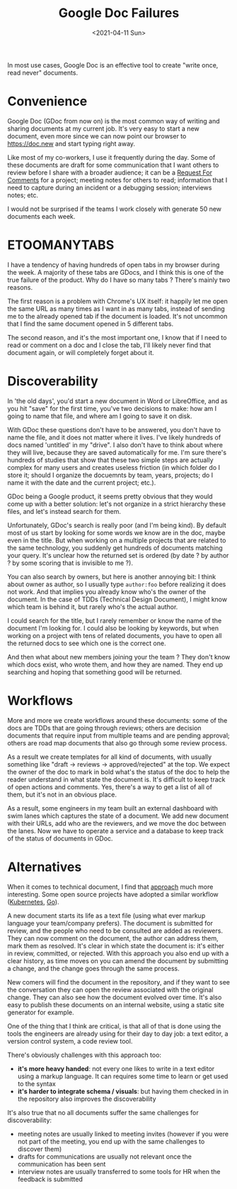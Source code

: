 #+TITLE: Google Doc Failures
#+TAGS[]: documentation process
#+DATE: <2021-04-11 Sun>

In most use cases, Google Doc is an effective tool to create "write once, read never" documents.

* Convenience
Google Doc (GDoc from now on) is the most common way of writing and sharing documents at my current job. It's very easy to start a new document, even more since we can now point our browser to https://doc.new and start typing right away.

Like most of my co-workers, I use it frequently during the day. Some of these documents are draft for some communication that I want others to review before I share with a broader audience; it can be a [[https://en.wikipedia.org/wiki/Request_for_Comments][Request For Comments]] for a project; meeting notes for others to read; information that I need to capture during an incident or a debugging session; interviews notes; etc.

I would not be surprised if the teams I work closely with generate 50 new documents each week.
* ETOOMANYTABS
I have a tendency of having hundreds of open tabs in my browser during the week. A majority of these tabs are GDocs, and I think this is one of the true failure of the product. Why do I have so many tabs ? There's mainly two reasons.

The first reason is a problem with Chrome's UX itself: it happily let me open the same URL as many times as I want in as many tabs, instead of sending me to the already opened tab if the document is loaded. It's not uncommon that I find the same document opened in 5 different tabs.

The second reason, and it's the most important one, I know that if I need to read or comment on a doc and I close the tab, I'll likely never find that document again, or will completely forget about it.
* Discoverability
In 'the old days', you'd start a new document in Word or LibreOffice, and as you hit "save" for the first time, you've two decisions to make: how am I going to name that file, and where am I going to save it on disk.

With GDoc these questions don't have to be answered, you don't have to name the file, and it does not matter where it lives. I've likely hundreds of docs named 'untitled' in my "drive". I also don't have to think about where they will live, because they are saved automatically for me. I'm sure there's hundreds of studies that show that these two simple steps are actually complex for many users and creates useless friction (in which folder do I store it; should I organize the docuemnts by team, years, projects; do I name it with the date and the current project; etc.).

GDoc being a Google product, it seems pretty obvious that they would come up with a better solution: let's not organize in a strict hierarchy these files, and let's instead search for them.

Unfortunately, GDoc's search is really poor (and I'm being kind). By default most of us start by looking for some words we know are in the doc, maybe even in the title. But when working on a multiple projects that are related to the same technology, you suddenly get hundreds of documents matching your query. It's unclear how the returned set is ordered (by date ? by author ? by some scoring that is invisible to me ?).

You can also search by owners, but here is another annoying bit: I think about owner as author, so I usually type =author:foo= before realizing it does not work. And that implies you already know who's the owner of the document. In the case of TDDs (Technical Design Document), I might know which team is behind it, but rarely who's the actual author.

I could search for the title, but I rarely remember or know the name of the document I'm looking for. I could also be looking by keywords, but when working on a project with tens of related documents, you have to open all the returned docs to see which one is the correct one.

And then what about new members joining your the team ? They don't know which docs exist, who wrote them, and how they are named. They end up searching and hoping that something good will be returned.
* Workflows
More and more we create workflows around these documents: some of the docs are TDDs that are going through reviews; others are decision documents that require input from multiple teams and are pending approval; others are road map documents that also go through some review process.

As a result we create templates for all kind of documents, with usually something like "draft → reviews → approved/rejected" at the top. We expect the owner of the doc to mark in bold what's the status of the doc to help the reader understand in what state the document is. It's difficult to keep track of open actions and comments. Yes, there's a way to get a list of all of them, but it's not in an obvious place.

As a result, some engineers in my team built an external dashboard with swim lanes which captures the state of a document. We add new document with their URLs, add who are the reviewers, and we move the doc between the lanes. Now we have to operate a service and a database to keep track of the status of documents in GDoc.
* Alternatives
When it comes to technical document, I find that [[https://caitiem.com/2020/03/29/design-docs-markdown-and-git/][approach]] much more interesting. Some open source projects have adopted a similar workflow ([[https://github.com/kubernetes/enhancements/tree/master/keps][Kubernetes]], [[https://github.com/golang/proposal][Go]]).

A new document starts its life as a text file (using what ever markup language your team/company prefers). The document is submitted for review, and the people who need to be consulted are added as reviewers. They can now comment on the document, the author can address them, mark them as resolved. It's clear in which state the document is: it's either in review, committed, or rejected. With this approach you also end up with a clear history, as time moves on you can amend the document by submitting a change, and the change goes through the same process.

New comers will find the document in the repository, and if they want to see the conversation they can open the review associated with the original change. They can also see how the document evolved over time. It's also easy to publish these documents on an internal website, using a static site generator for example.

One of the thing that I think are critical, is that all of that is done using the tools the engineers are already using for their day to day job: a text editor, a version control system, a code review tool.

There's obviously challenges with this approach too:
+ *it's more heavy handed*: not every one likes to write in a text editor using a markup language. It can requires some time to learn or get used to the syntax
+ *it's harder to integrate schema / visuals*: but having them checked in in the repository also improves the discoverability

It's also true that no all documents suffer the same challenges for discoverability:
+ meeting notes are usually linked to meeting invites (however if you were not part of the meeting, you end up with the same challenges to discover them)
+ drafts for communications are usually not relevant once the communication has been sent
+ interview notes are usually transferred to some tools for HR when the feedback is submitted

